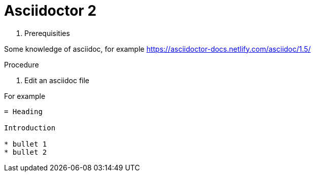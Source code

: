 
= Asciidoctor 2

. Prerequisities
[%collapsible]
====
Some knowledge of asciidoc, for example https://asciidoctor-docs.netlify.com/asciidoc/1.5/
====
 
.Procedure
 
. Edit an asciidoc file
[%collapsible]
====
For example
[,asciidoc]
----
= Heading

Introduction

* bullet 1
* bullet 2
----
====
